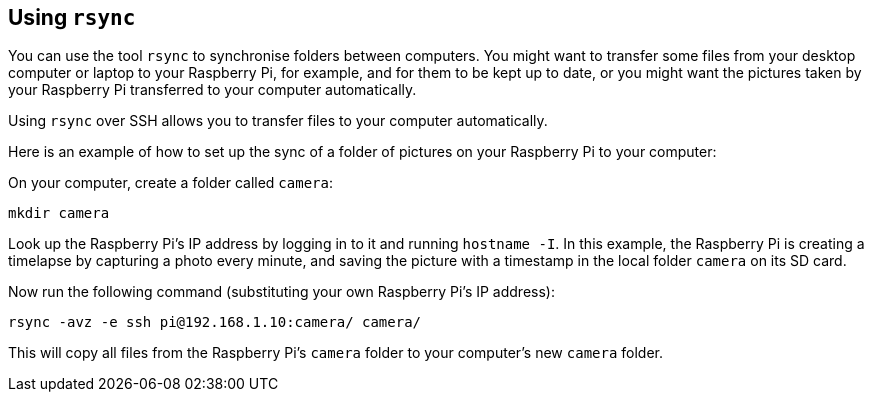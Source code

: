 == Using `rsync`

You can use the tool `rsync` to synchronise folders between computers. You might want to transfer some files from your desktop computer or laptop to your Raspberry Pi, for example, and for them to be kept up to date, or you might want the pictures taken by your Raspberry Pi transferred to your computer automatically.

Using `rsync` over SSH allows you to transfer files to your computer automatically.

Here is an example of how to set up the sync of a folder of pictures on your Raspberry Pi to your computer:

On your computer, create a folder called `camera`:

----
mkdir camera
----

Look up the Raspberry Pi's IP address by logging in to it and running `hostname -I`. In this example, the Raspberry Pi is creating a timelapse by capturing a photo every minute, and saving the picture with a timestamp in the local folder `camera` on its SD card.

Now run the following command (substituting your own Raspberry Pi's IP address):

----
rsync -avz -e ssh pi@192.168.1.10:camera/ camera/
----

This will copy all files from the Raspberry Pi's `camera` folder to your computer's new `camera` folder.
